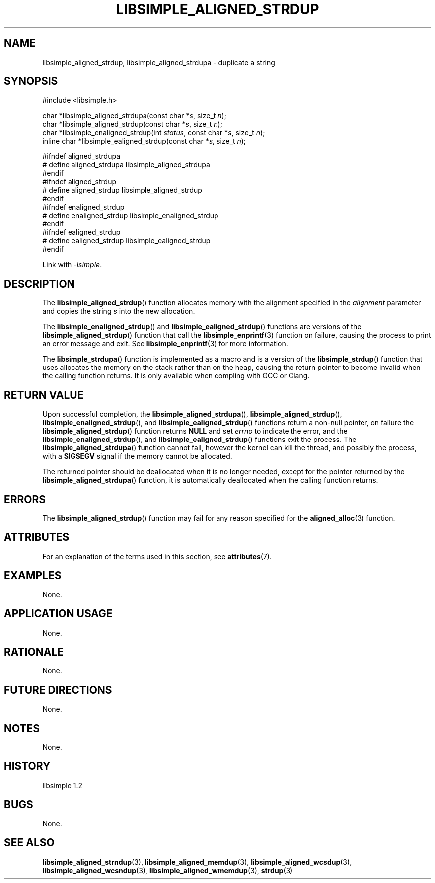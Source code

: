 .TH LIBSIMPLE_ALIGNED_STRDUP 3 libsimple
.SH NAME
libsimple_aligned_strdup, libsimple_aligned_strdupa \- duplicate a string

.SH SYNOPSIS
.nf
#include <libsimple.h>

char *libsimple_aligned_strdupa(const char *\fIs\fP, size_t \fIn\fP);
char *libsimple_aligned_strdup(const char *\fIs\fP, size_t \fIn\fP);
char *libsimple_enaligned_strdup(int \fIstatus\fP, const char *\fIs\fP, size_t \fIn\fP);
inline char *libsimple_ealigned_strdup(const char *\fIs\fP, size_t \fIn\fP);

#ifndef aligned_strdupa
# define aligned_strdupa libsimple_aligned_strdupa
#endif
#ifndef aligned_strdup
# define aligned_strdup libsimple_aligned_strdup
#endif
#ifndef enaligned_strdup
# define enaligned_strdup libsimple_enaligned_strdup
#endif
#ifndef ealigned_strdup
# define ealigned_strdup libsimple_ealigned_strdup
#endif
.fi
.PP
Link with
.IR \-lsimple .

.SH DESCRIPTION
The
.BR libsimple_aligned_strdup ()
function allocates memory with the alignment
specified in the
.I alignment
parameter and copies the string
.I s
into the new allocation.
.PP
The
.BR libsimple_enaligned_strdup ()
and
.BR libsimple_ealigned_strdup ()
functions are versions of the
.BR libsimple_aligned_strdup ()
function that call the
.BR libsimple_enprintf (3)
function on failure, causing the process to print
an error message and exit. See
.BR libsimple_enprintf (3)
for more information.
.PP
The
.BR libsimple_strdupa ()
function is implemented as a macro and is a version
of the
.BR libsimple_strdup ()
function that uses allocates the memory on the stack
rather than on the heap, causing the return pointer
to become invalid when the calling function returns.
It is only available when compling with GCC or Clang.

.SH RETURN VALUE
Upon successful completion, the
.BR libsimple_aligned_strdupa (),
.BR libsimple_aligned_strdup (),
.BR libsimple_enaligned_strdup (),
and
.BR libsimple_ealigned_strdup ()
functions return a non-null pointer, on failure the
.BR libsimple_aligned_strdup ()
function returns
.B NULL
and set
.I errno
to indicate the error, and the
.BR libsimple_enaligned_strdup (),
and
.BR libsimple_ealigned_strdup ()
functions exit the process. The
.BR libsimple_aligned_strdupa ()
function cannot fail, however the kernel
can kill the thread, and possibly the process, with a
.B SIGSEGV
signal if the memory cannot be allocated.
.PP
The returned pointer should be deallocated when it
is no longer needed, except for the pointer returned
by the
.BR libsimple_aligned_strdupa ()
function, it is automatically deallocated when the
calling function returns.

.SH ERRORS
The
.BR libsimple_aligned_strdup ()
function may fail for any reason specified for the
.BR aligned_alloc (3)
function.

.SH ATTRIBUTES
For an explanation of the terms used in this section, see
.BR attributes (7).
.TS
allbox;
lb lb lb
l l l.
Interface	Attribute	Value
T{
.BR libsimple_aligned_strdupa (),
.br
.BR libsimple_aligned_strdup (),
.br
.BR libsimple_enaligned_strdup (),
.br
.BR libsimple_ealigned_strdup (),
T}	Thread safety	MT-Safe
T{
.BR libsimple_aligned_strdupa (),
.br
.BR libsimple_aligned_strdup (),
.br
.BR libsimple_enaligned_strdup (),
.br
.BR libsimple_ealigned_strdup (),
T}	Async-signal safety	AS-Safe
T{
.BR libsimple_aligned_strdupa (),
.br
.BR libsimple_aligned_strdup (),
.br
.BR libsimple_enaligned_strdup (),
.br
.BR libsimple_ealigned_strdup (),
T}	Async-cancel safety	AC-Safe
.TE

.SH EXAMPLES
None.

.SH APPLICATION USAGE
None.

.SH RATIONALE
None.

.SH FUTURE DIRECTIONS
None.

.SH NOTES
None.

.SH HISTORY
libsimple 1.2

.SH BUGS
None.

.SH SEE ALSO
.BR libsimple_aligned_strndup (3),
.BR libsimple_aligned_memdup (3),
.BR libsimple_aligned_wcsdup (3),
.BR libsimple_aligned_wcsndup (3),
.BR libsimple_aligned_wmemdup (3),
.BR strdup (3)
